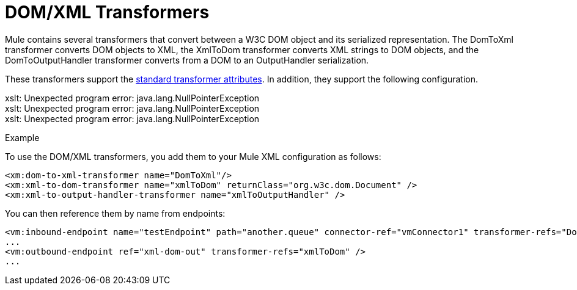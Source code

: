 = DOM/XML Transformers

Mule contains several transformers that convert between a W3C DOM object and its serialized representation. The DomToXml transformer converts DOM objects to XML, the XmlToDom transformer converts XML strings to DOM objects, and the DomToOutputHandler transformer converts from a DOM to an OutputHandler serialization.

These transformers support the https://developer.mulesoft.com/docs/display/35X/Transformers+Configuration+Reference[standard transformer attributes]. In addition, they support the following configuration.


====
xslt: Unexpected program error: java.lang.NullPointerException +
xslt: Unexpected program error: java.lang.NullPointerException +
xslt: Unexpected program error: java.lang.NullPointerException
====

Example

To use the DOM/XML transformers, you add them to your Mule XML configuration as follows:

[source, xml]
----
<xm:dom-to-xml-transformer name="DomToXml"/>
<xm:xml-to-dom-transformer name="xmlToDom" returnClass="org.w3c.dom.Document" />
<xm:xml-to-output-handler-transformer name="xmlToOutputHandler" />
----

You can then reference them by name from endpoints:

[source, xml]
----
<vm:inbound-endpoint name="testEndpoint" path="another.queue" connector-ref="vmConnector1" transformer-refs="DomToXml" />
...
<vm:outbound-endpoint ref="xml-dom-out" transformer-refs="xmlToDom" />
...
----
